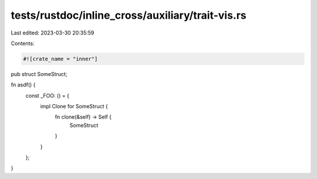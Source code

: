 tests/rustdoc/inline_cross/auxiliary/trait-vis.rs
=================================================

Last edited: 2023-03-30 20:35:59

Contents:

.. code-block:: rs

    #![crate_name = "inner"]

pub struct SomeStruct;

fn asdf() {
    const _FOO: () = {
        impl Clone for SomeStruct {
            fn clone(&self) -> Self {
                SomeStruct
            }
        }
    };
}


